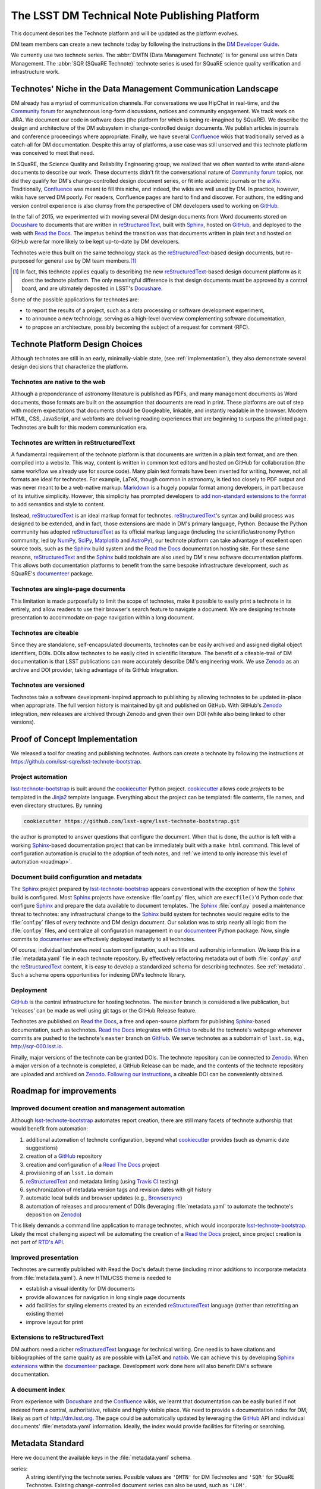 ##############################################
The LSST DM Technical Note Publishing Platform
##############################################

.. abstract::

   Technical notes (technotes) are web-native documents that give LSST Data Management staff a standardized, yet flexible, platform to communicate their work.
   Technotes are written in reStructuredText, version controlled on GitHub, build with the same stack as DM's software documentation, and made universally citeable with digitial object identifiers (DOIs) provided through Zenodo.

This document describes the Technote platform and will be updated as the platform evolves.

DM team members can create a new technote today by following the instructions in the `DM Developer Guide <https://developer.lsst.io/project-docs/technotes.html>`__.

We currently use two technote series. The :abbr:`DMTN (Data Management Technote)` is for general use within Data Management.
The :abbr:`SQR (SQuaRE Technote)` technote series is used for SQuaRE science quality verification and infrastructure work.

.. _niche:

Technotes' Niche in the Data Management Communication Landscape
===============================================================

DM already has a myriad of communication channels.
For conversations we use HipChat in real-time, and the `Community forum`_ for asynchronous long-form discussions, notices and community engagement.
We track work on JIRA.
We document our code in software docs (the platform for which is being re-imagined by SQuaRE).
We describe the design and architecture of the DM subsystem in change-controlled design documents.
We publish articles in journals and conference proceedings where appropriate.
Finally, we have several Confluence_ wikis that traditionally served as a catch-all for DM documentation.
Despite this array of platforms, a use case was still unserved and this technote platform was conceived to meet that need.

In SQuaRE, the Science Quality and Reliability Engineering group, we realized that we often wanted to write stand-alone documents to describe our work.
These documents didn't fit the conversational nature of `Community forum`_ topics, nor did they qualify for DM's change-controlled design document series, or fit into academic journals or the arXiv_.
Traditionally, Confluence_ was meant to fill this niche, and indeed, the wikis are well used by DM.
In practice, however, wikis have served DM poorly.
For readers, Confluence pages are hard to find and discover.
For authors, the editing and version control experience is also clumsy from the perspective of DM developers used to working on GitHub_.

In the fall of 2015, we experimented with moving several DM design documents from Word documents stored on Docushare_ to documents that are written in reStructuredText_, built with Sphinx_, hosted on GitHub_, and deployed to the web with `Read the Docs`_.
The impetus behind the transition was that documents written in plain text and hosted on GitHub were far more likely to be kept up-to-date by DM developers.

Technotes were thus built on the same technology stack as the reStructuredText_-based design documents, but re-purposed for general use by DM team members.\ [#]_

.. [#] In fact, this technote applies equally to describing the new reStructuredText_-based design document platform as it does the technote platform. The only meaningful difference is that design documents must be approved by a control board, and are ultimately deposited in LSST's Docushare_.

Some of the possible applications for technotes are:

- to report the results of a project, such as a data processing or software development experiment,
- to announce a new technology, serving as a high-level overview complementing software documentation,
- to propose an architecture, possibly becoming the subject of a request for comment (RFC).

Technote Platform Design Choices
=================================

Although technotes are still in an early, minimally-viable state, (see :ref:`implementation`), they also demonstrate several design decisions that characterize the platform.

Technotes are native to the web
-------------------------------

Although a preponderance of astronomy literature is published as PDFs, and many management documents as Word documents, those formats are built on the assumption that documents are read in print.
These platforms are out of step with modern expectations that documents should be Googleable, linkable, and instantly readable in the browser.
Modern HTML, CSS, JavaScript, and webfonts are delivering reading experiences that are beginning to surpass the printed page.
Technotes are built for this modern communication era.

Technotes are written in reStructuredText
-----------------------------------------

A fundamental requirement of the technote platform is that documents are written in a plain text format, and are then compiled into a website. This way, content is written in common text editors and hosted on GitHub for collaboration (the same workflow we already use for source code).
Many plain text formats have been invented for writing, however, not all formats are ideal for technotes.
For example, LaTeX, though common in astronomy, is tied too closely to PDF output and was never meant to be a web-native markup.
`Markdown <http://daringfireball.net/projects/markdown/>`_ is a hugely popular format among developers, in part because of its intuitive simplicity.
However, this simplicity has prompted developers to `add non-standard extensions to the format <http://commonmark.org>`_ to add semantics and style to content.

Instead, reStructuredText_ is an ideal markup format for technotes.
reStructuredText_\ 's syntax and build process was designed to be extended, and in fact, those extensions are made in DM's primary language, Python.
Because the Python community has adopted reStructuredText_ as its official markup language (including the scientific/astronomy Python community, led by `NumPy <http://www.numpy.org>`_, `SciPy <http://www.scipy.org>`_, `Matplotlib <http://matplotlib.org>`_ and `AstroPy <http://www.astropy.org>`_), our technote platform can take advantage of excellent open source tools, such as the Sphinx_ build system and the `Read the Docs`_ documentation hosting site.
For these same reasons, reStructuredText_ and the Sphinx_ build toolchain are also used by DM's new software documentation platform.
This allows both documentation platforms to benefit from the same bespoke infrastructure development, such as SQuaRE's documenteer_ package.

Technotes are single-page documents
-----------------------------------

This limitation is made purposefully to limit the scope of technotes, make it possible to easily print a technote in its entirely, and allow readers to use their browser's search feature to navigate a document.
We are designing technote presentation to accommodate on-page navigation within a long document.

Technotes are citeable
----------------------

Since they are standalone, self-encapsulated documents, technotes can be easily archived and assigned digital object identifiers, DOIs.
DOIs allow technotes to be easily cited in scientific literature.
The benefit of a citeable-trail of DM documentation is that LSST publications can more accurately describe DM's engineering work.
We use Zenodo_ as an archive and DOI provider, taking advantage of its GitHub integration.

Technotes are versioned
-----------------------

Technotes take a software development-inspired approach to publishing by allowing technotes to be updated in-place when appropriate.
The full version history is maintained by git and published on GitHub.
With GitHub's Zenodo_ integration, new releases are archived through Zenodo and given their own DOI (while also being linked to other versions).

.. _implementation:

Proof of Concept Implementation
===============================

We released a tool for creating and publishing technotes.
Authors can create a technote by following the instructions at https://github.com/lsst-sqre/lsst-technote-bootstrap.

Project automation
------------------

`lsst-technote-bootstrap`_ is built around the cookiecutter_ Python project.
cookiecutter_ allows code *projects* to be templated in the Jinja2_ template language.
Everything about the project can be templated: file contents, file names, and even directory structures.
By running

.. code-block:: bash

   cookiecutter https://github.com/lsst-sqre/lsst-technote-bootstrap.git

the author is prompted to answer questions that configure the document.
When that is done, the author is left with a working Sphinx_-based documentation project that can be immediately built with a ``make html`` command.
This level of configuration automation is crucial to the adoption of tech notes, and :ref:`we intend to only increase this level of automation <roadmap>`.

Document build configuration and metadata
-----------------------------------------

The Sphinx_ project prepared by `lsst-technote-bootstrap`_ appears conventional with the exception of how the Sphinx_ build is configured.
Most Sphinx_ projects have extensive :file:`conf.py` files, which are ``execfile()``'d Python code that configure Sphinx_ and prepare the data available to document templates.
The Sphinx_ :file:`conf.py` posed a maintenance threat to technotes: any infrastructural change to the Sphinx_ build system for technotes would require edits to the :file:`conf.py` files of every technote and DM design document.
Our solution was to strip nearly all logic from the :file:`conf.py` files, and centralize all configuration management in our documenteer_ Python package.
Now, single commits to documenteer_ are effectively deployed instantly to all technotes.

Of course, individual technotes need custom configuration, such as title and authorship information.
We keep this in a :file:`metadata.yaml` file in each technote repository.
By effectively refactoring metadata out of both :file:`conf.py` *and* the reStructuredText_ content, it is easy to develop a standardized schema for describing technotes.
See :ref:`metadata`.
Such a schema opens opportunities for indexing DM's technote library.

Deployment
----------

GitHub_ is the central infrastructure for hosting technotes.
The ``master`` branch is considered a live publication, but 'releases' can be made as well using git tags or the GitHub Release feature.

Technotes are published on `Read the Docs`_, a free and open-source platform for publishing Sphinx_-based documentation, such as technotes.
`Read the Docs`_ integrates with GitHub_ to rebuild the technote's webpage whenever commits are pushed to the technote's ``master`` branch on GitHub_.
We serve technotes as a subdomain of ``lsst.io``, e.g., http://sqr-000.lsst.io.

Finally, major versions of the technote can be granted DOIs.
The technote repository can be connected to Zenodo_.
When a major version of a technote is completed, a GitHub Release can be made, and the contents of the technote repository are uploaded and archived on Zenodo_.
`Following our instructions <https://github.com/lsst-sqre/lsst-technote-bootstrap/blob/master/README.rst#7-get-a-doi-with-zenodo>`_, a citeable DOI can be conveniently obtained.

.. _roadmap:

Roadmap for improvements
========================

Improved document creation and management automation
----------------------------------------------------

Although lsst-technote-bootstrap_ automates report creation, there are still many facets of technote authorship that would benefit from automation:

#. additional automation of technote configuration, beyond what cookiecutter_ provides (such as dynamic date suggestions)
#. creation of a GitHub_ repository
#. creation and configuration of a `Read The Docs`_ project
#. provisioning of an ``lsst.io`` domain
#. reStructuredText_ and metadata linting (using `Travis CI <https://travis-ci.org>`_ testing)
#. synchronization of metadata version tags and revision dates with git history
#. automatic local builds and browser updates (e.g., `Browsersync <http://www.browsersync.io>`_)
#. automation of releases and procurement of DOIs (leveraging :file:`metadata.yaml` to automate the technote's deposition on Zenodo_)

This likely demands a command line application to manage technotes, which would incorporate lsst-technote-bootstrap_.
Likely the most challenging aspect will be automating the creation of a `Read the Docs`_ project, since project creation is not part of `RTD's API <http://docs.readthedocs.org/en/latest/api.html>`_.

Improved presentation
---------------------

Technotes are currently published with Read the Doc's default theme (including minor additions to incorporate metadata from :file:`metadata.yaml`).
A new HTML/CSS theme is needed to

- establish a visual identity for DM documents
- provide allowances for navigation in long single page documents
- add facilities for styling elements created by an extended reStructuredText_ language (rather than retrofitting an existing theme)
- improve layout for print

Extensions to reStructuredText
------------------------------

DM authors need a richer reStructuredText_ language for technical writing.
One need is to have citations and bibliographies of the same quality as are possible with LaTeX and `natbib <http://ctan.org/pkg/natbib>`_.
We can achieve this by developing `Sphinx extensions <http://sphinx-doc.org/extdev/index.html>`_ within the documenteer_ package.
Development work done here will also benefit DM's software documentation.

A document index
----------------

From experience with Docushare_ and the Confluence_ wikis, we learnt that documentation can be easily buried if not indexed from a central, authoritative, reliable and highly visible place.
We need to provide a documentation index for DM, likely as part of http://dm.lsst.org.
The page could be automatically updated by leveraging the GitHub_ API and individual documents' :file:`metadata.yaml` information.
Ideally, the index would provide facilities for filtering or searching.

.. _metadata:

Metadata Standard
=================

Here we document the available keys in the :file:`metadata.yaml` schema.

series:
   A string identifying the technote series.
   Possible values are ``'DMTN'`` for DM Technotes and ``'SQR'`` for SQuaRE Technotes.
   Existing change-controlled document series can also be used, such as ``'LDM'``.

   Example:

   .. code-block:: yaml

      series: 'SQR'

series_number:
   Serial number of the document, as a string.
   For the :abbr:`DMTN (Data Management Technote)` and :abbr:`SQR (SQuaRE Technote)` series we use three digit serial numbers (with leading zeros).

   Example:

   .. code-block:: yaml

      serial_number: '000'

doc_id:
   **Planned for deprecation.** This is a string that joins ``series`` and ``serial_number`` with a dash.

   Example:

   .. code-block:: yaml

      doc_id: 'SQR-000'

authors:
   Author names, ordered as a list.
   Each author name should be formatted as 'First Last'.

   Example:

   .. code-block:: yaml

      authors:
          - 'Jonathan Sick'
          - 'Frossie Economou'

   An extended syntax for the ``authors`` key is planned.

version:
   Use semantic versioning, e.g., '1.0', including '.dev', as necessary.
   This version string should correspond to the git tag when the document is published on Zenodo_.

   Example of a '1.0' release:

   .. code-block:: yaml

      version: '1.0'

   Example of an early development version:

   .. code-block:: yaml

      version: '0.1.dev'

   This metadata may be replaced by tooling that uses git tags.

doi:
   Digital Object Identifier (DOI).
   Keep this DOI updated as new releases are pushed to Zenodo_.

   Example:

   .. code-block:: yaml

      doi: '10.5281/zenodo.12345'

   This field can be left commented (or omitted) if a DOI is unavailable:

   .. code-block:: yaml

      # doi: '10.5281/zenodo.#####'

last_revised:
   Document release date, as ``'YYYY-MM-DD'``.

   Example:

   .. code-block:: yaml

      '2015-11-18'

   This metadata may be replaced by tooling that uses git history.

copyright:
   Copyright statement.

   Example:

   .. code-block:: yaml

      copyright: '2015, AURA/LSST'

Planned metadata extensions
---------------------------

We plan to add the following fields to the :file:`metadata.yaml` schema.
These metadata fields are not currently in use, and are liable change prior to implementation.

description:
   A short 1-2 sentence description for document indices.

abstract:
   An abstract, if available.

   Example:

   .. code-block:: yaml

      abstract: >
                Write your paragraph
                here with multiple lines.

                You can have multiple paragraphs too.

url:
   The canonical URL where the document is published by `Read the Docs`_.

   Example:

   .. code-block:: yaml

      url: 'http://sqr-000.github.io'

docushare_url:
   If a canonical version of the document is archived in Docushare, the URL can be provided.

   Example:

   .. code-block:: yaml

      docushare_url: 'https://docushare.lsstcorp.org/docushare/{{ path }}'

github_url:
   The document's URL on GitHub_.

   Example:

   .. code-block:: yaml

      github_url: 'https://github.com/lsst-sqre/sqr-000'

deprecated:
   This field can be added if the document has been superseded.
   The deprecation notice may contain several fields, for example:

   .. code-block:: yaml

      deprecated:
         date: 'YYYY-MM-DD'
         superseded_by: 'http://{{url of new doc}}'

changes:
   A changelog.
   The DM design documents currently embed change tables in the content, but this would be more useful as independent metadata.

   .. code-block:: yaml

      changes:
         -
           tag: v1.0
           notes: 'First version'
         -
           tag: v2.0
           notes: 'Second version'


Leveraging ORCID for Author Information
---------------------------------------

The current authorship metadata is limited; the ``authors`` key is an ordered list of author names.
A better way to annotate authorship metadata would be through ORCID_ iDs, which unique identify researchers.
ORCID_ uses those identifiers to connect people to their work.

A possible revised syntax for declaring authorship metadata would be

.. code-block:: yaml

   authors:
     -
       name: Jonathan Sick
       orcid: 0000-0003-3001-676X
     -
       name: Second Author
       orcid: ####-####-####-####

ORCID_ iD integration would be used to improve the Zenodo_ submission process.

Acknowlegements
===============

J. S. would like to thank Frossie Economou, Tim Jenness and Josh Hoblitt for authoring early technotes and providing feedback on the platform.
Tim Jenness and JMatt Peterson provided valuable editorial feedback on this technote.

.. _Zenodo: https://zenodo.org
.. _GitHub: https://github.com
.. _Community forum: https://community.lsst.org
.. _arXiv: http://arxiv.org
.. _documenteer: https://github.com/lsst-sqre/documenteer
.. _lsst-technote-bootstrap: https://github.com/lsst-sqre/lsst-technote-bootstrap
.. _cookiecutter: http://cookiecutter.rtfd.org/
.. _Jinja2: http://jinja.pocoo.org
.. _ORCID: http://orcid.org/
.. _reStructuredText: http://docutils.sourceforge.net/docs/ref/rst/restructuredtext.html
.. _Sphinx: http://sphinx-doc.org
.. _Read the Docs: https://readthedocs.org
.. _Docushare: https://docushare.lsstcorp.org/docushare/dsweb
.. _Confluence: https://confluence.lsstcorp.org/
